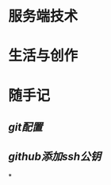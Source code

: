 * 服务端技术
:PROPERTIES:
:heading: 1
:END:
* 生活与创作
:PROPERTIES:
:heading: 1
:END:
* 随手记
:PROPERTIES:
:heading: 1
:END:
** [[git配置]]
** [[github添加ssh公钥]]
*
